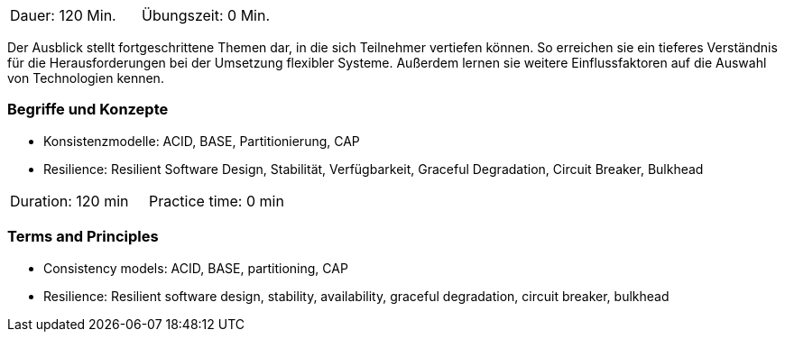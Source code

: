 // tag::DE[]
|===
| Dauer: 120 Min. | Übungszeit: 0 Min.
|===

Der Ausblick stellt fortgeschrittene Themen dar, in die sich Teilnehmer vertiefen können. So erreichen sie ein tieferes Verständnis für die Herausforderungen bei der Umsetzung flexibler Systeme. Außerdem lernen sie weitere Einflussfaktoren auf die Auswahl von Technologien kennen.

=== Begriffe und Konzepte

- Konsistenzmodelle: ACID, BASE, Partitionierung, CAP
- Resilience: Resilient Software Design, Stabilität, Verfügbarkeit, Graceful Degradation, Circuit Breaker, Bulkhead

// end::DE[]

// tag::EN[]
|===
| Duration: 120 min | Practice time: 0 min
|===

=== Terms and Principles

- Consistency models: ACID, BASE, partitioning, CAP
- Resilience: Resilient software design, stability, availability, graceful degradation, circuit breaker, bulkhead

// end::EN[]

